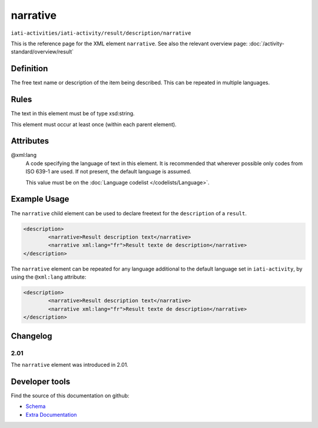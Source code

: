 narrative
=========

``iati-activities/iati-activity/result/description/narrative``

This is the reference page for the XML element ``narrative``. See also the relevant overview page: :doc:`/activity-standard/overview/result` 

.. index::
  single: narrative

Definition
~~~~~~~~~~


The free text name or description of the item being described. This can
be repeated in multiple languages.


Rules
~~~~~

The text in this element must be of type xsd:string.








This element must occur at least once (within each parent element).







Attributes
~~~~~~~~~~


.. _iati-activities/iati-activity/result/description/narrative/.xml:lang:

@xml:lang
  A code specifying the language of text in this element. It is recommended that wherever possible only codes from ISO 639-1 are used. If not present, the default language is assumed.

  This value must be on the :doc:`Language codelist </codelists/Language>`.



  



Example Usage
~~~~~~~~~~~~~
The ``narrative`` child element can be used to declare freetext for the ``description`` of a ``result``.

.. code-block:: xml

		<description>
			<narrative>Result description text</narrative>
			<narrative xml:lang="fr">Result texte de description</narrative>
		</description>

The ``narrative`` element can be repeated for any language additional to the default language set in ``iati-activity``, by using the ``@xml:lang`` attribute:

.. code-block:: xml

		<description>
			<narrative>Result description text</narrative>
			<narrative xml:lang="fr">Result texte de description</narrative>
		</description>


Changelog
~~~~~~~~~

2.01
^^^^

| The ``narrative`` element was introduced in 2.01.


Developer tools
~~~~~~~~~~~~~~~

Find the source of this documentation on github:

* `Schema <https://github.com/IATI/IATI-Schemas/blob/version-2.03/iati-common.xsd#L27>`_
* `Extra Documentation <https://github.com/IATI/IATI-Extra-Documentation/blob/version-2.03/en/activity-standard/iati-activities/iati-activity/result/description/narrative.rst>`_


